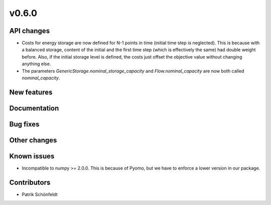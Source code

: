 v0.6.0
------

API changes
###########

* Costs for energy storage are now defined for N-1 points in time
  (initial time step is neglected). This is because with a balanced
  storage, content of the initial and the first time step (which is
  effectively the same) had double weight before. Also, if the
  initial storage level is defined, the costs just offset the
  objective value without changing anything else.
* The parameters `GenericStorage.nominal_storage_capacity` and
  `Flow.nominal_capacity` are now both called `nominal_capacity`.

New features
############


Documentation
#############

Bug fixes
#########


Other changes
#############


Known issues
############

* Incompatible to numpy >= 2.0.0. This is because of Pyomo, but we have to
  enforce a lower version in our package.

Contributors
############

* Patrik Schönfeldt
